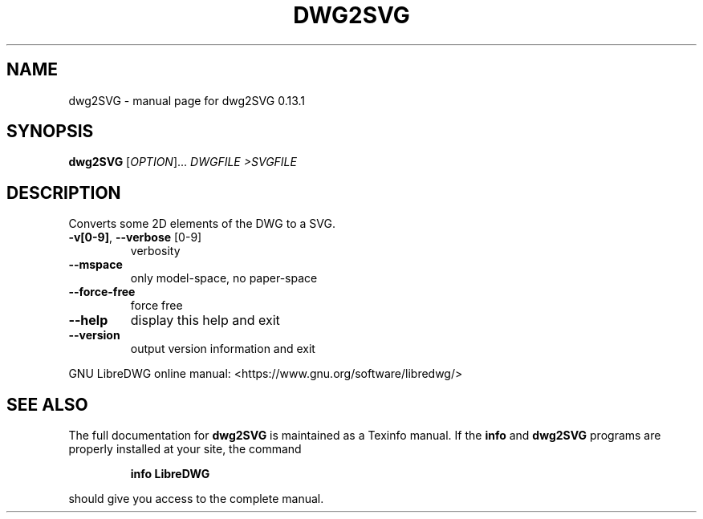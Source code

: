 .\" DO NOT MODIFY THIS FILE!  It was generated by help2man 1.49.3.
.TH DWG2SVG "1" "February 2024" "dwg2SVG 0.13.1" "User Commands"
.SH NAME
dwg2SVG \- manual page for dwg2SVG 0.13.1
.SH SYNOPSIS
.B dwg2SVG
[\fI\,OPTION\/\fR]... \fI\,DWGFILE >SVGFILE\/\fR
.SH DESCRIPTION
Converts some 2D elements of the DWG to a SVG.
.TP
\fB\-v[0\-9]\fR, \fB\-\-verbose\fR [0\-9]
verbosity
.TP
\fB\-\-mspace\fR
only model\-space, no paper\-space
.TP
\fB\-\-force\-free\fR
force free
.TP
\fB\-\-help\fR
display this help and exit
.TP
\fB\-\-version\fR
output version information and exit
.PP
GNU LibreDWG online manual: <https://www.gnu.org/software/libredwg/>
.SH "SEE ALSO"
The full documentation for
.B dwg2SVG
is maintained as a Texinfo manual.  If the
.B info
and
.B dwg2SVG
programs are properly installed at your site, the command
.IP
.B info LibreDWG
.PP
should give you access to the complete manual.
